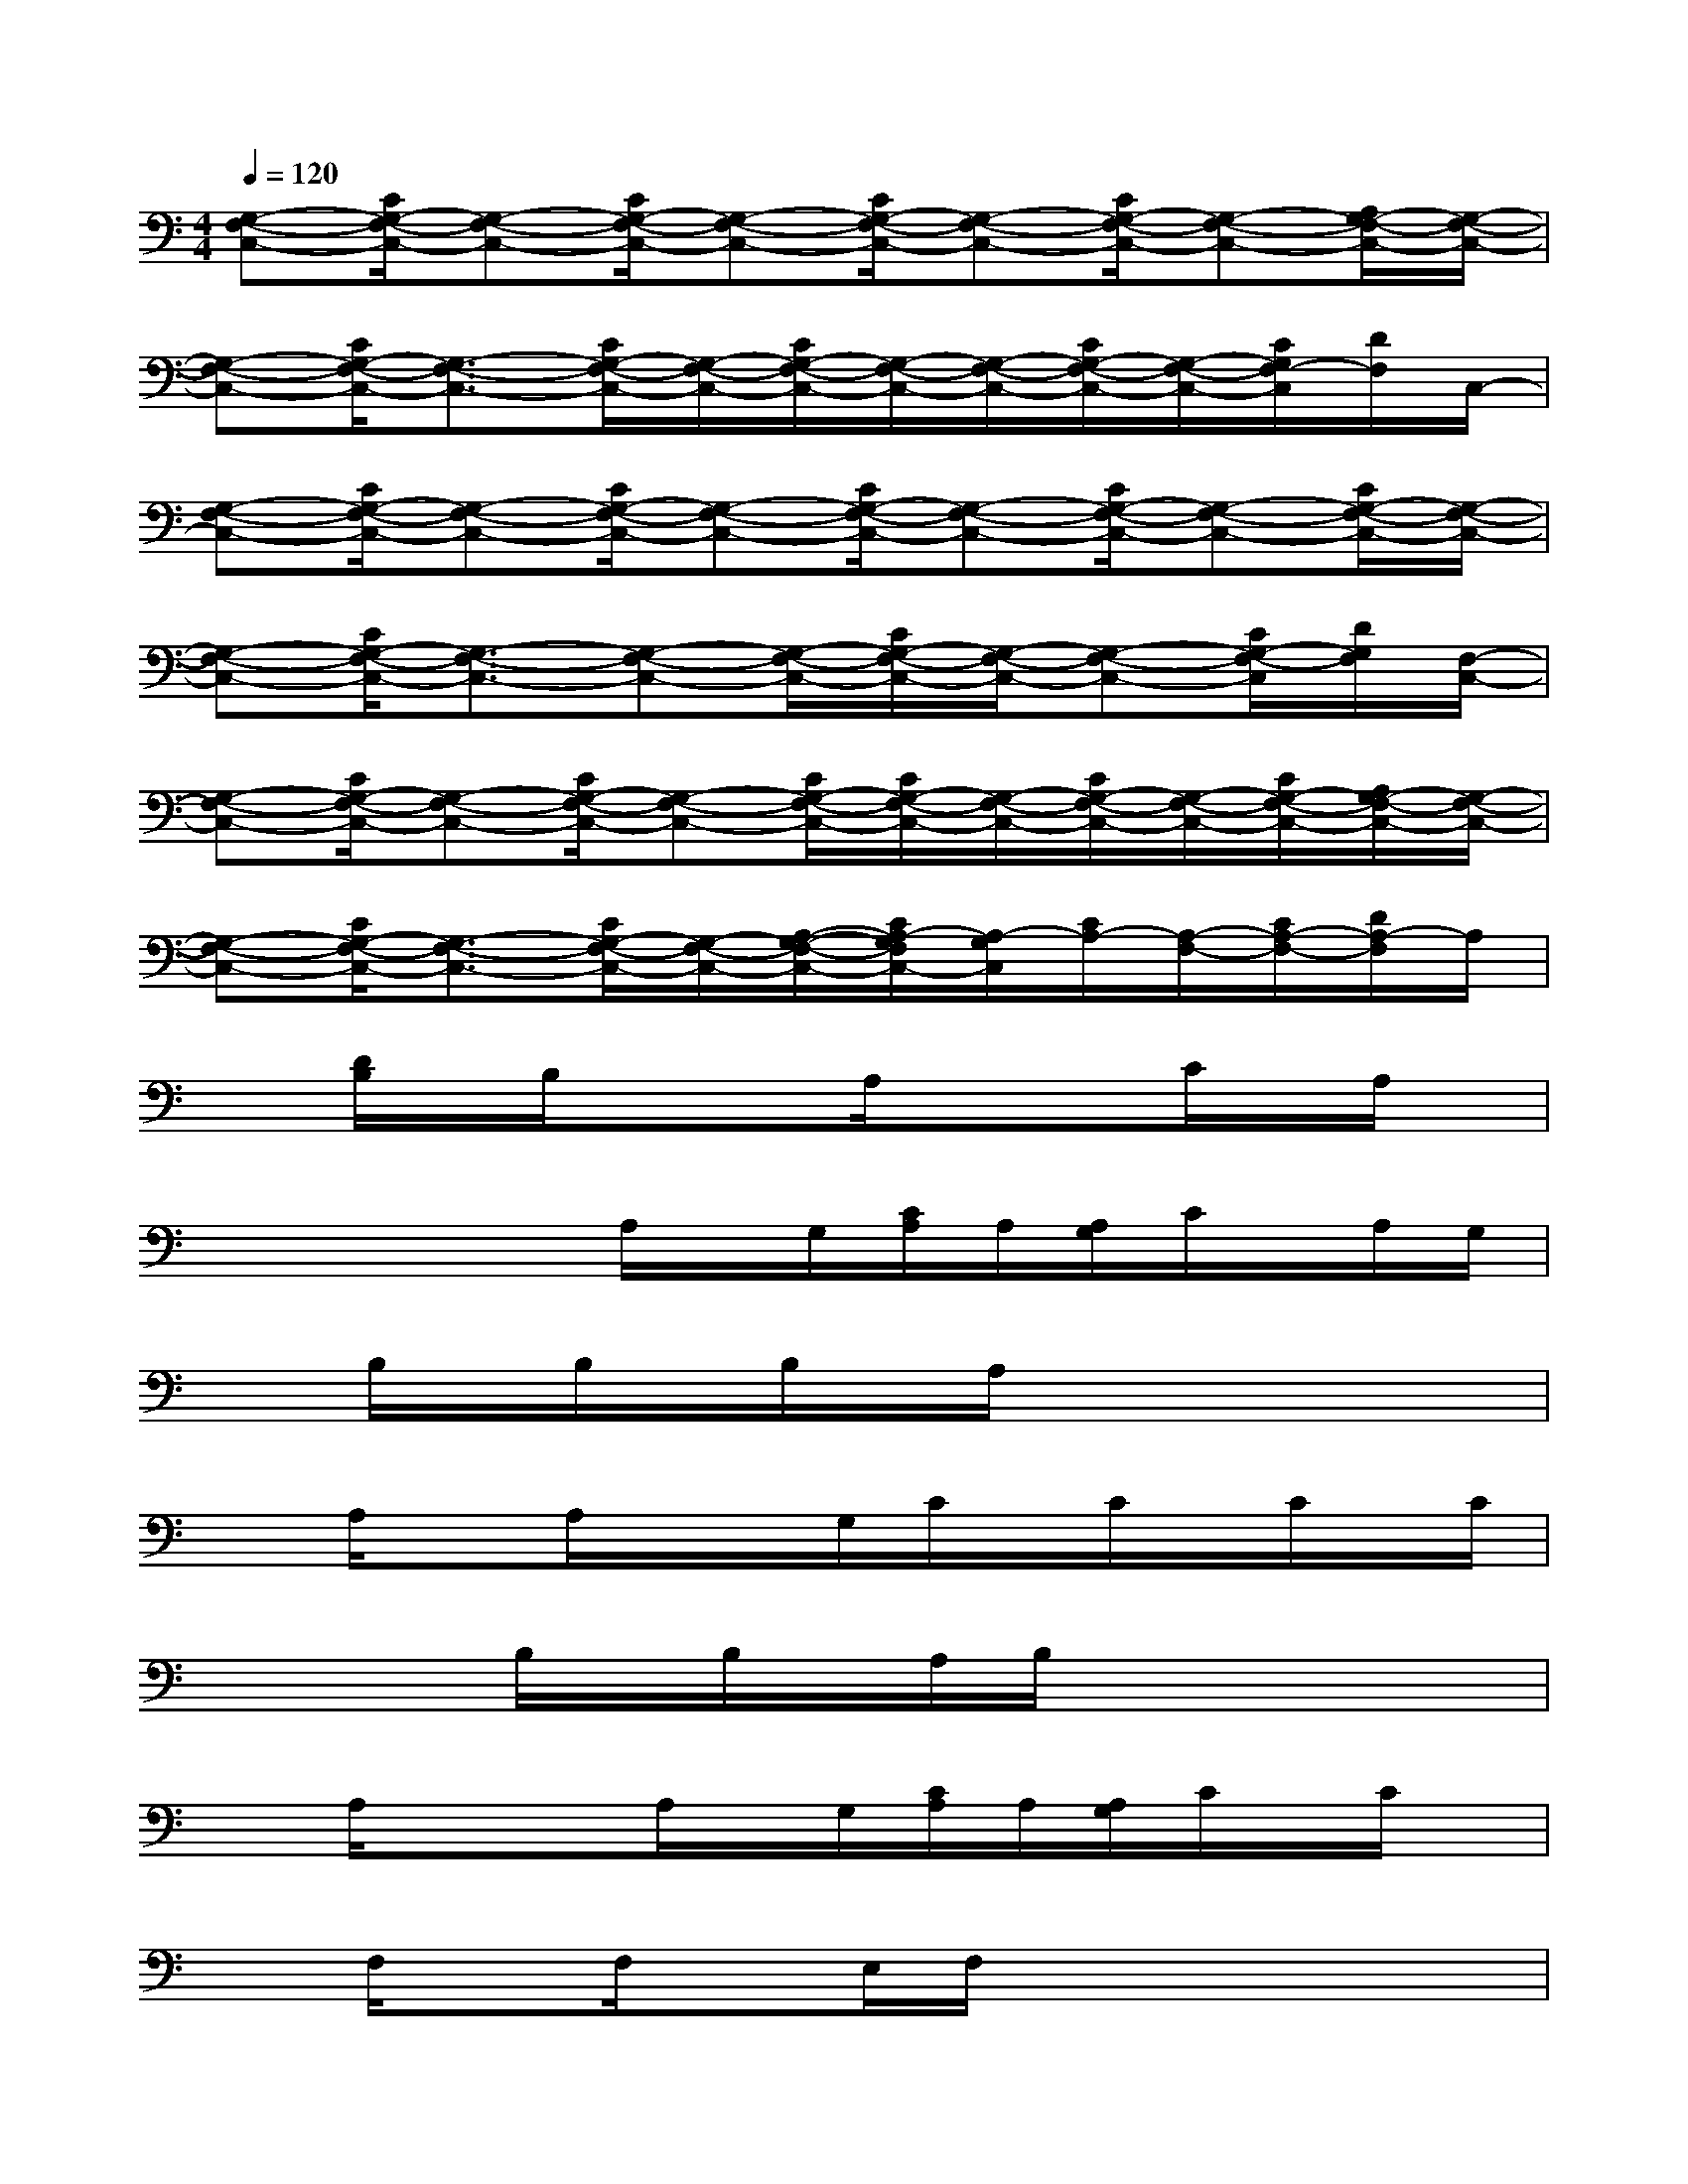X:1
T:
M:4/4
L:1/8
Q:1/4=120
K:C%0sharps
V:1
[G,-F,-C,-][C/2G,/2-F,/2-C,/2-][G,-F,-C,-][C/2G,/2-F,/2-C,/2-][G,-F,-C,-][C/2G,/2-F,/2-C,/2-][G,-F,-C,-][C/2G,/2-F,/2-C,/2-][G,-F,-C,-][A,/2G,/2-F,/2-C,/2-][G,/2-F,/2-C,/2-]|
[G,-F,-C,-][C/2G,/2-F,/2-C,/2-][G,3/2-F,3/2-C,3/2-][C/2G,/2-F,/2-C,/2-][G,/2-F,/2-C,/2-][C/2G,/2-F,/2-C,/2-][G,/2-F,/2-C,/2-][G,/2-F,/2-C,/2-][C/2G,/2-F,/2-C,/2-][G,/2-F,/2-C,/2-][C/2G,/2F,/2-C,/2][D/2F,/2]C,/2-|
[G,-F,-C,-][C/2G,/2-F,/2-C,/2-][G,-F,-C,-][C/2G,/2-F,/2-C,/2-][G,-F,-C,-][C/2G,/2-F,/2-C,/2-][G,-F,-C,-][C/2G,/2-F,/2-C,/2-][G,-F,-C,-][C/2G,/2-F,/2-C,/2-][G,/2-F,/2-C,/2-]|
[G,-F,-C,-][C/2G,/2-F,/2-C,/2-][G,3/2-F,3/2-C,3/2-][G,-F,-C,-][G,/2-F,/2-C,/2-][C/2G,/2-F,/2-C,/2-][G,/2-F,/2-C,/2-][G,-F,-C,-][C/2G,/2-F,/2-C,/2][D/2G,/2F,/2][F,/2-C,/2-]|
[G,-F,-C,-][C/2G,/2-F,/2-C,/2-][G,-F,-C,-][C/2G,/2-F,/2-C,/2-][G,-F,-C,-][C/2G,/2-F,/2-C,/2-][C/2G,/2-F,/2-C,/2-][G,/2-F,/2-C,/2-][C/2G,/2-F,/2-C,/2-][G,/2-F,/2-C,/2-][C/2G,/2-F,/2-C,/2-][A,/2G,/2-F,/2-C,/2-][G,/2-F,/2-C,/2-]|
[G,-F,-C,-][C/2G,/2-F,/2-C,/2-][G,3/2-F,3/2-C,3/2-][C/2G,/2-F,/2-C,/2-][G,/2-F,/2-C,/2-][A,/2-G,/2-F,/2-C,/2-][C/2A,/2-G,/2F,/2C,/2-][A,/2-G,/2C,/2][C/2A,/2-][A,/2-F,/2-][C/2A,/2-F,/2-][D/2A,/2-F,/2]A,/2|
x[D/2B,/2]x/2B,/2x/2xA,/2xx/2C/2x/2A,/2x/2|
xxxA,/2x/2G,/2[C/2A,/2]A,/2[A,/2G,/2]C/2x/2A,/2G,/2|
xB,/2x/2B,/2x/2B,/2x/2A,/2xx2x/2|
xA,/2xA,/2x/2x/2G,/2C/2x/2C/2x/2C/2x/2C/2|
xxB,/2x/2B,/2x/2A,/2B,/2x/2x2x/2|
xA,/2x/2xA,/2x/2G,/2[C/2A,/2]A,/2[A,/2G,/2]C/2x/2C/2x/2|
xF,/2xF,/2xE,/2F,/2x/2xxx/2|
xF,/2xxF,/2E,/2F,/2x/2F,/2xx|
xx3/2F,/2x/2F,/2E,/2F,/2x/2F,/2xF,/2x/2|
xG,/2xG,/2x4x